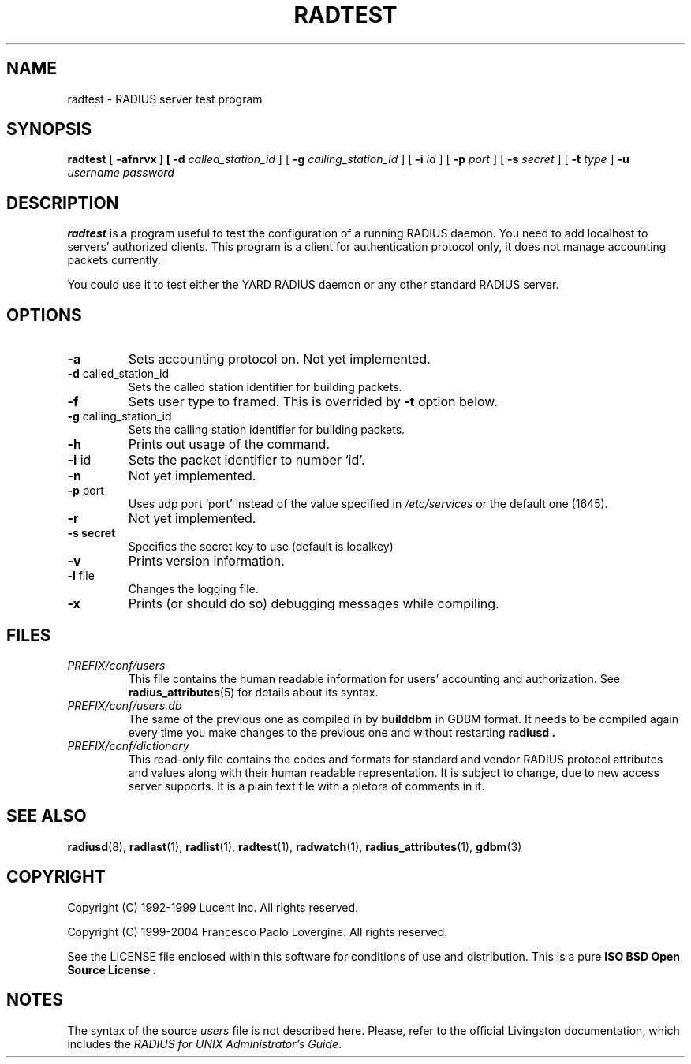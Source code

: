 .\" Copyright (c) 2004 Francesco Paolo Lovergine <frankie@debian.org>
.\" See copyright section for conditions of rednistribution
.\" $Id: radtest.1.man 83 2004-08-28 13:32:47Z flovergine $
.\"
.TH RADTEST 1 "Aug 28, 2004" "1.1" "Yard Radius Manual"
.SH NAME
radtest \- RADIUS server test program
.SH SYNOPSIS
.BR radtest " ["
.B "\-afnrvx" " ] ["
.B "\-d "
.IR called_station_id " ] ["
.B "\-g "
.IR calling_station_id " ] ["
.B "\-i "
.IR id " ] ["
.B "\-p "
.IR port " ] ["
.B "\-s "
.IR secret " ] ["
.B "\-t "
.IR type " ] "
.B "\-u "
.IR username " "
.I password
.SH DESCRIPTION
.B radtest
is a program useful to test the configuration of a running RADIUS
daemon. You need to add localhost to servers' authorized clients.
This program is a client for authentication protocol only, it does
not manage accounting packets currently.

You could use it to test either the YARD RADIUS daemon or any other 
standard RADIUS server.
.SH OPTIONS
.TP
.B "\-a"
Sets accounting protocol on. Not yet implemented.
.TP
.BR "\-d " called_station_id
Sets the called station identifier for building packets.
.TP
.B \-f
Sets user type to framed. This is overrided by 
.B -t 
option below. 
.TP
.BR "\-g " calling_station_id
Sets the calling station identifier for building packets. 
.TP
.B \-h
Prints out usage of the command.
.TP
.BR "\-i " id
Sets the packet identifier to number `id'.
.TP
.B \-n
Not yet implemented.
.TP
.BR "\-p " port
Uses udp port `port' instead of the value specified in 
.I /etc/services 
or the default one (1645).
.TP
.B \-r
Not yet implemented.
.TP
.B "\-s " secret
Specifies the secret key to use (default is localkey)
.TP
.B \-v
Prints version information.
.TP
.BR "\-l " file
Changes the logging file. 
.TP
.BR "\-x"
Prints (or should do so) debugging messages while compiling.

.SH FILES
.TP
.I PREFIX/conf/users
This file contains the human readable information for users' accounting
and authorization. See 
.BR radius_attributes (5)
for details about its syntax.
.TP
.I PREFIX/conf/users.db
The same of the previous one as compiled in by
.B builddbm
in GDBM format. It needs to be compiled again every time you make
changes to the previous one and without restarting 
.B radiusd .
.TP
.I PREFIX/conf/dictionary
This read-only file contains the codes and formats for 
standard and vendor RADIUS protocol attributes and values along with 
their human readable representation. It is subject to change, due to
new access server supports. It is a plain text file with a pletora
of comments in it.
.SH "SEE ALSO"
.BR radiusd (8),
.BR radlast (1),
.BR radlist (1),
.BR radtest (1),
.BR radwatch (1),
.BR radius_attributes (1),
.BR gdbm (3)
.SH COPYRIGHT
Copyright (C) 1992-1999 Lucent Inc. All rights reserved.
.P
Copyright (C) 1999-2004 Francesco Paolo Lovergine. All rights reserved.
.P
See the LICENSE file enclosed within this software for conditions of 
use and distribution. This is a pure 
.B "ISO BSD Open Source License" .
.SH NOTES
The syntax of the source 
.I users 
file is not described here.
Please, refer to the official Livingston documentation, 
which includes the 
.IR "RADIUS for UNIX Administrator's Guide" . 


